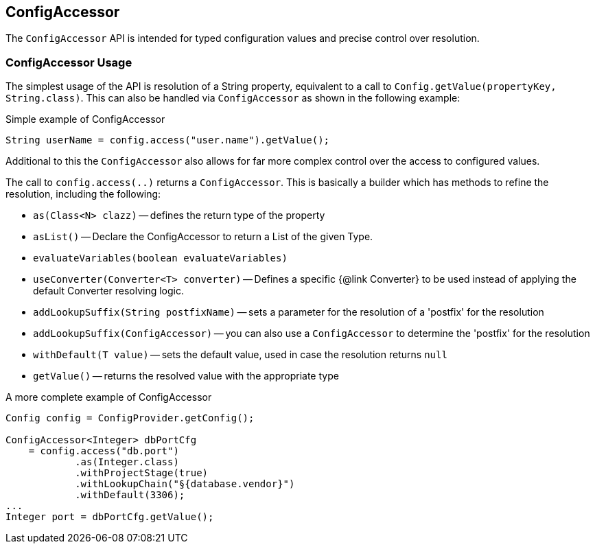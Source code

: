 //
// Copyright (c) 2016-2018 Contributors to the Eclipse Foundation
//
// See the NOTICE file(s) distributed with this work for additional
// information regarding copyright ownership.
//
// Licensed under the Apache License, Version 2.0 (the "License");
// You may not use this file except in compliance with the License.
// You may obtain a copy of the License at
//
//    http://www.apache.org/licenses/LICENSE-2.0
//
// Unless required by applicable law or agreed to in writing, software
// distributed under the License is distributed on an "AS IS" BASIS,
// WITHOUT WARRANTIES OR CONDITIONS OF ANY KIND, either express or implied.
// See the License for the specific language governing permissions and
// limitations under the License.
// Contributors:
// Mark Struberg

[[configaccessor]]
== ConfigAccessor


The `ConfigAccessor` API is intended for typed configuration values and precise control over resolution.

=== ConfigAccessor Usage

The simplest usage of the API is resolution of a String property, equivalent to a call to `Config.getValue(propertyKey, String.class)`.
This can also be handled via `ConfigAccessor` as shown in the following example:

.Simple example of ConfigAccessor
[source,java]
-----------------------------------------------------------------
String userName = config.access("user.name").getValue();
-----------------------------------------------------------------

Additional to this the `ConfigAccessor` also allows for far more complex control over the access to configured values.

The call to `config.access(..)` returns a `ConfigAccessor`.
This is basically a builder which has methods to refine the resolution, including the following:

* `as(Class<N> clazz)` -- defines the return type of the property
* `asList()` -- Declare the ConfigAccessor to return a List of the given Type.
* `evaluateVariables(boolean evaluateVariables)`
* `useConverter(Converter<T> converter)` -- Defines a specific {@link Converter} to be used instead of applying the default Converter resolving logic.
* `addLookupSuffix(String postfixName)` -- sets a parameter for the resolution of a 'postfix' for the resolution
* `addLookupSuffix(ConfigAccessor)` -- you can also use a `ConfigAccessor` to determine the 'postfix' for the resolution
* `withDefault(T value)` -- sets the default value, used in case the resolution returns `null`
* `getValue()` -- returns the resolved value with the appropriate type

.A more complete example of ConfigAccessor
[source,java]
-----------------------------------------------------------------
Config config = ConfigProvider.getConfig();

ConfigAccessor<Integer> dbPortCfg
    = config.access("db.port")
            .as(Integer.class)
            .withProjectStage(true)
            .withLookupChain("§{database.vendor}")
            .withDefault(3306);
...
Integer port = dbPortCfg.getValue();
-----------------------------------------------------------------
